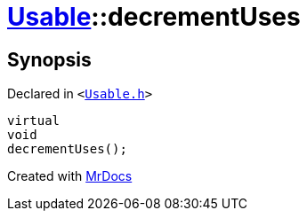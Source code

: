 [#Usable-decrementUses]
= xref:Usable.adoc[Usable]::decrementUses
:relfileprefix: ../
:mrdocs:


== Synopsis

Declared in `&lt;https://github.com/PrismLauncher/PrismLauncher/blob/develop/Usable.h#L25[Usable&period;h]&gt;`

[source,cpp,subs="verbatim,replacements,macros,-callouts"]
----
virtual
void
decrementUses();
----



[.small]#Created with https://www.mrdocs.com[MrDocs]#
